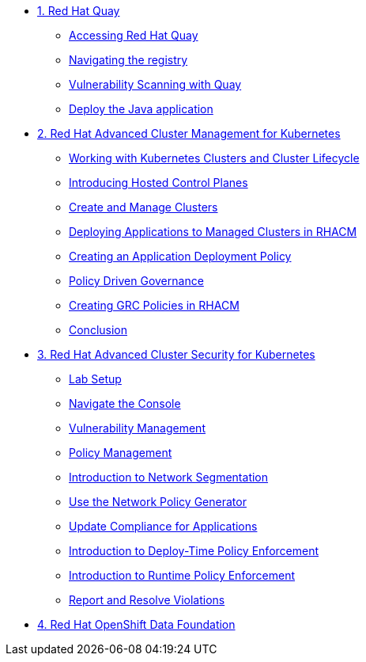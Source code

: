 
* xref:module-01.adoc[1. Red Hat Quay]
** xref:module-01.adoc#Access-Quay[Accessing Red Hat Quay]
** xref:module-01.adoc#Navigating-the-registry[Navigating the registry]
** xref:module-01.adoc#Vulnerability-Scanning-with-Quay[Vulnerability Scanning with Quay]
** xref:module-01.adoc#Deploy-the-Java-application[Deploy the Java application]

* xref:module-02.adoc[2. Red Hat Advanced Cluster Management for Kubernetes]
** xref:module-02.adoc#cluster-lifecycle[Working with Kubernetes Clusters and Cluster Lifecycle]
** xref:module-02.adoc#hosted-control-planes[Introducing Hosted Control Planes]
** xref:module-02.adoc#create-manage-cluster[Create and Manage Clusters]
** xref:module-02.adoc#deploying-applications[Deploying Applications to Managed Clusters in RHACM]
** xref:module-02.adoc#creating-an-application[Creating an Application Deployment Policy]
** xref:module-02.adoc#policy-driven-governance[Policy Driven Governance]
** xref:module-02.adoc#create-grc-policies[Creating GRC Policies in RHACM]
** xref:module-02.adoc#acm-conclusion[Conclusion]

* xref:module-03.adoc[3. Red Hat Advanced Cluster Security for Kubernetes]
** xref:module-03.adoc#lab-setup[Lab Setup]
** xref:module-03.adoc#nav-con[Navigate the Console]
** xref:module-03.adoc#vuln-mgmt[Vulnerability Management]
** xref:module-03.adoc#policy-mgmt[Policy Management]
** xref:module-03.adoc#network-seg[Introduction to Network Segmentation]
** xref:module-03.adoc#net-pol-gen[Use the Network Policy Generator]
** xref:module-03.adoc#update-comp[Update Compliance for Applications]
** xref:module-03.adoc#deploy-enforce[Introduction to Deploy-Time Policy Enforcement]
** xref:module-03.adoc#runtime-enforce[Introduction to Runtime Policy Enforcement]
** xref:module-03.adoc#report-resolve[Report and Resolve Violations]

* xref:module-04.adoc[4. Red Hat OpenShift Data Foundation]

// * xref:module-05.adoc[4. Red Hat OpenShift Data Foundation]